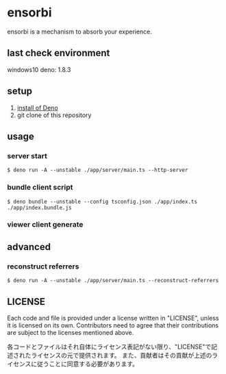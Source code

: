 * ensorbi
ensorbi is a mechanism to absorb your experience.

** last check environment
windows10
deno: 1.8.3

** setup

1. [[https://deno.land/manual/getting_started/installation][install of Deno]]
2. git clone of this repository



** usage

*** server start
#+BEGIN_SRC
$ deno run -A --unstable ./app/server/main.ts --http-server
#+END_SRC

*** bundle client script
#+BEGIN_SRC
$ deno bundle --unstable --config tsconfig.json ./app/index.ts ./app/index.bundle.js
#+END_SRC

*** viewer client generate

** advanced
*** reconstruct referrers
#+BEGIN_SRC
$ deno run -A --unstable ./app/server/main.ts --reconstruct-referrers
#+END_SRC

** LICENSE
Each code and file is provided under a license written in "LICENSE", unless it is licensed on its own.  
Contributors need to agree that their contributions are subject to the licenses mentioned above.

各コードとファイルはそれ自体にライセンス表記がない限り、"LICENSE"で記述されたライセンスの元で提供されます。  
また、貢献者はその貢献が上述のライセンスに従うことに同意する必要があります。
